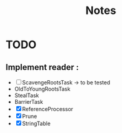 #+TITLE: Notes

* TODO
** Implement reader :
- [ ] ScavengeRootsTask -> to be tested
- OldToYoungRootsTask
- StealTask
- BarrierTask
- [X] ReferenceProcessor
- [X] Prune
- [X] StringTable

